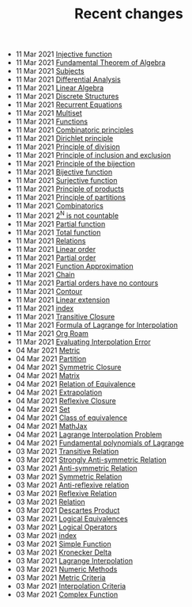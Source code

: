#+TITLE: Recent changes

-  11 Mar 2021  [[file:Injective function.org][Injective function]] 
-  11 Mar 2021  [[file:Fundamental Theorem of Algebra.org][Fundamental Theorem of Algebra]] 
-  11 Mar 2021  [[file:Subjects.org][Subjects]] 
-  11 Mar 2021  [[file:Differential Analysis.org][Differential Analysis]] 
-  11 Mar 2021  [[file:Linear Algebra.org][Linear Algebra]] 
-  11 Mar 2021  [[file:Discrete Structures.org][Discrete Structures]] 
-  11 Mar 2021  [[file:Recurrent Equations.org][Recurrent Equations]] 
-  11 Mar 2021  [[file:Multiset.org][Multiset]] 
-  11 Mar 2021  [[file:Functions.org][Functions]] 
-  11 Mar 2021  [[file:Combinatoric principles.org][Combinatoric principles]] 
-  11 Mar 2021  [[file:Dirichlet principle.org][Dirichlet principle]] 
-  11 Mar 2021  [[file:Principle of division.org][Principle of division]] 
-  11 Mar 2021  [[file:Principle of inclusion and exclusion.org][Principle of inclusion and exclusion]] 
-  11 Mar 2021  [[file:Principle of the bijection.org][Principle of the bijection]] 
-  11 Mar 2021  [[file:Bijective function.org][Bijective function]] 
-  11 Mar 2021  [[file:Surjective function.org][Surjective function]] 
-  11 Mar 2021  [[file:Principle of products.org][Principle of products]] 
-  11 Mar 2021  [[file:Principle of partitions.org][Principle of partitions]] 
-  11 Mar 2021  [[file:Combinatorics.org][Combinatorics]] 
-  11 Mar 2021  [[file:2^N is not countable.org][2^N is not countable]] 
-  11 Mar 2021  [[file:Partial function.org][Partial function]] 
-  11 Mar 2021  [[file:Total function.org][Total function]] 
-  11 Mar 2021  [[file:Relations.org][Relations]] 
-  11 Mar 2021  [[file:Linear order.org][Linear order]] 
-  11 Mar 2021  [[file:Partial order.org][Partial order]] 
-  11 Mar 2021  [[file:Function Approximation.org][Function Approximation]] 
-  11 Mar 2021  [[file:Chain.org][Chain]] 
-  11 Mar 2021  [[file:Partial orders have no contours.org][Partial orders have no contours]] 
-  11 Mar 2021  [[file:Contour.org][Contour]] 
-  11 Mar 2021  [[file:Linear extension.org][Linear extension]] 
-  11 Mar 2021  [[file:index.org][index]] 
-  11 Mar 2021  [[file:Transitive Closure.org][Transitive Closure]] 
-  11 Mar 2021  [[file:Formula of Lagrange for Interpolation.org][Formula of Lagrange for Interpolation]] 
-  11 Mar 2021  [[file:Org Roam.org][Org Roam]] 
-  11 Mar 2021  [[file:Evaluating Interpolation Error.org][Evaluating Interpolation Error]] 
-  04 Mar 2021  [[file:Metric.org][Metric]] 
-  04 Mar 2021  [[file:Partition.org][Partition]] 
-  04 Mar 2021  [[file:Symmetric Closure.org][Symmetric Closure]] 
-  04 Mar 2021  [[file:Matrix.org][Matrix]] 
-  04 Mar 2021  [[file:Relation of Equivalence.org][Relation of Equivalence]] 
-  04 Mar 2021  [[file:Extrapolation.org][Extrapolation]] 
-  04 Mar 2021  [[file:Reflexive Closure.org][Reflexive Closure]] 
-  04 Mar 2021  [[file:Set.org][Set]] 
-  04 Mar 2021  [[file:Class of equivalence.org][Class of equivalence]] 
-  04 Mar 2021  [[file:MathJax.org][MathJax]] 
-  04 Mar 2021  [[file:Lagrange Interpolation Problem.org][Lagrange Interpolation Problem]] 
-  04 Mar 2021  [[file:Fundamental polynomials of Lagrange.org][Fundamental polynomials of Lagrange]] 
-  03 Mar 2021  [[file:Transitive Relation.org][Transitive Relation]] 
-  03 Mar 2021  [[file:Strongly Anti-symmetric Relation.org][Strongly Anti-symmetric Relation]] 
-  03 Mar 2021  [[file:Anti-symmetric Relation.org][Anti-symmetric Relation]] 
-  03 Mar 2021  [[file:Symmetric Relation.org][Symmetric Relation]] 
-  03 Mar 2021  [[file:Anti-reflexive relation.org][Anti-reflexive relation]] 
-  03 Mar 2021  [[file:Reflexive Relation.org][Reflexive Relation]] 
-  03 Mar 2021  [[file:Relation.org][Relation]] 
-  03 Mar 2021  [[file:Descartes Product.org][Descartes Product]] 
-  03 Mar 2021  [[file:Logical Equivalences.org][Logical Equivalences]] 
-  03 Mar 2021  [[file:Logical Operators.org][Logical Operators]] 
-  03 Mar 2021  [[file:README.org][index]] 
-  03 Mar 2021  [[file:Simple Function.org][Simple Function]] 
-  03 Mar 2021  [[file:Kronecker Delta.org][Kronecker Delta]] 
-  03 Mar 2021  [[file:Lagrange Interpolation.org][Lagrange Interpolation]] 
-  03 Mar 2021  [[file:Numeric Methods.org][Numeric Methods]] 
-  03 Mar 2021  [[file:Metric Criteria.org][Metric Criteria]] 
-  03 Mar 2021  [[file:Interpolation Criterion.org][Interpolation Criteria]] 
-  03 Mar 2021  [[file:Complex Function.org][Complex Function]] 